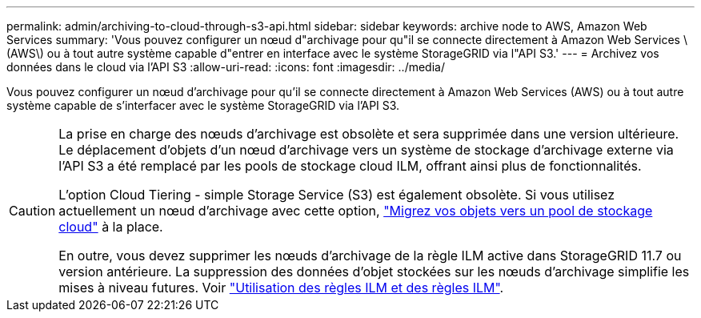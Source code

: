 ---
permalink: admin/archiving-to-cloud-through-s3-api.html 
sidebar: sidebar 
keywords: archive node to AWS, Amazon Web Services 
summary: 'Vous pouvez configurer un nœud d"archivage pour qu"il se connecte directement à Amazon Web Services \(AWS\) ou à tout autre système capable d"entrer en interface avec le système StorageGRID via l"API S3.' 
---
= Archivez vos données dans le cloud via l'API S3
:allow-uri-read: 
:icons: font
:imagesdir: ../media/


[role="lead"]
Vous pouvez configurer un nœud d'archivage pour qu'il se connecte directement à Amazon Web Services (AWS) ou à tout autre système capable de s'interfacer avec le système StorageGRID via l'API S3.

[CAUTION]
====
La prise en charge des nœuds d'archivage est obsolète et sera supprimée dans une version ultérieure. Le déplacement d'objets d'un nœud d'archivage vers un système de stockage d'archivage externe via l'API S3 a été remplacé par les pools de stockage cloud ILM, offrant ainsi plus de fonctionnalités.

L'option Cloud Tiering - simple Storage Service (S3) est également obsolète. Si vous utilisez actuellement un nœud d'archivage avec cette option, link:../admin/migrating-objects-from-cloud-tiering-s3-to-cloud-storage-pool.html["Migrez vos objets vers un pool de stockage cloud"] à la place.

En outre, vous devez supprimer les nœuds d'archivage de la règle ILM active dans StorageGRID 11.7 ou version antérieure. La suppression des données d'objet stockées sur les nœuds d'archivage simplifie les mises à niveau futures. Voir link:../ilm/working-with-ilm-rules-and-ilm-policies.html["Utilisation des règles ILM et des règles ILM"].

====